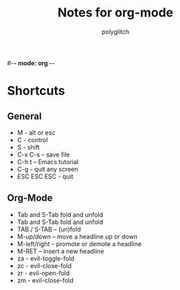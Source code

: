 #-*- mode: org -*-

#+title: Notes for org-mode
#+author: polyglitch

* Shortcuts

** General
   + M - alt or esc
   + C - control
   + S - shift
   + C-x C-s – save file
   + C-h t – Emacs tutorial
   + C-g - quit any screen
   + ESC ESC ESC - quit

** Org-Mode
   + Tab and S-Tab fold and unfold
   + Tab and S-Tab fold and unfold
   + TAB / S-TAB – (un)fold
   + M-up/down – move a headline up or down
   + M-left/right – promote or demote a headline
   + M-RET – insert a new headline
   + za - evil-toggle-fold
   + zc - evil-close-fold
   + zr - evil-open-fold
   + zm - evil-close-fold


   
    

